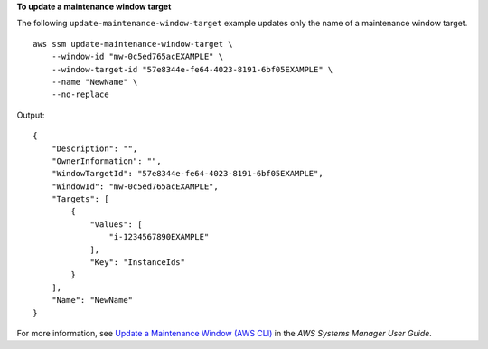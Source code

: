 **To update a maintenance window target**

The following ``update-maintenance-window-target`` example updates only the name of a maintenance window target. ::

    aws ssm update-maintenance-window-target \
        --window-id "mw-0c5ed765acEXAMPLE" \
        --window-target-id "57e8344e-fe64-4023-8191-6bf05EXAMPLE" \
        --name "NewName" \
        --no-replace

Output::

    {
        "Description": "",
        "OwnerInformation": "",
        "WindowTargetId": "57e8344e-fe64-4023-8191-6bf05EXAMPLE",
        "WindowId": "mw-0c5ed765acEXAMPLE",
        "Targets": [
            {
                "Values": [
                    "i-1234567890EXAMPLE"
                ],
                "Key": "InstanceIds"
            }
        ],
        "Name": "NewName"
    }

For more information, see `Update a Maintenance Window (AWS CLI)  <https://docs.aws.amazon.com/systems-manager/latest/userguide/maintenance-windows-cli-tutorials-update.html>`__ in the *AWS Systems Manager User Guide*.
